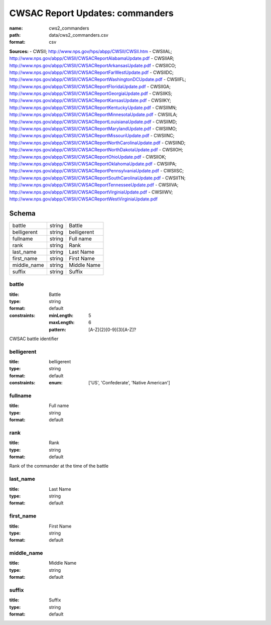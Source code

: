 ################################
CWSAC Report Updates: commanders
################################

:name: cws2_commanders
:path: data/cws2_commanders.csv
:format: csv



**Sources:**
- CWSII; http://www.nps.gov/hps/abpp/CWSII/CWSII.htm
- CWSIIAL; http://www.nps.gov/abpp/CWSII/CWSACReportAlabamaUpdate.pdf
- CWSIIAR; http://www.nps.gov/abpp/CWSII/CWSACReportArkansasUpdate.pdf
- CWSIICO; http://www.nps.gov/abpp/CWSII/CWSACReportFarWestUpdate.pdf
- CWSIIDC; http://www.nps.gov/abpp/CWSII/CWSACReportWashingtonDCUpdate.pdf
- CWSIIFL; http://www.nps.gov/abpp/CWSII/CWSACReportFloridaUpdate.pdf
- CWSIIGA; http://www.nps.gov/abpp/CWSII/CWSACReportGeorgiaUpdate.pdf
- CWSIIKS; http://www.nps.gov/abpp/CWSII/CWSACReportKansasUpdate.pdf
- CWSIIKY; http://www.nps.gov/abpp/CWSII/CWSACReportKentuckyUpdate.pdf
- CWSIIMN; http://www.nps.gov/abpp/CWSII/CWSACReportMinnesotaUpdate.pdf
- CWSIILA; http://www.nps.gov/abpp/CWSII/CWSACReportLouisianaUpdate.pdf
- CWSIIMD; http://www.nps.gov/abpp/CWSII/CWSACReportMarylandUpdate.pdf
- CWSIIMO; http://www.nps.gov/abpp/CWSII/CWSACReportMissouriUpdate.pdf
- CWSIINC; http://www.nps.gov/abpp/CWSII/CWSACReportNorthCarolinaUpdate.pdf
- CWSIIND; http://www.nps.gov/abpp/CWSII/CWSACReportNorthDakotaUpdate.pdf
- CWSIIOH; http://www.nps.gov/abpp/CWSII/CWSACReportOhioUpdate.pdf
- CWSIIOK; http://www.nps.gov/abpp/CWSII/CWSACReportOklahomaUpdate.pdf
- CWSIIPA; http://www.nps.gov/abpp/CWSII/CWSACReportPennsylvaniaUpdate.pdf
- CWSIISC; http://www.nps.gov/abpp/CWSII/CWSACReportSouthCarolinaUpdate.pdf
- CWSIITN; http://www.nps.gov/abpp/CWSII/CWSACReportTennesseeUpdate.pdf
- CWSIIVA; http://www.nps.gov/abpp/CWSII/CWSACReportVirginiaUpdate.pdf
- CWSIIWV; http://www.nps.gov/abpp/CWSII/CWSACReportWestVirginiaUpdate.pdf


Schema
======



===========  ======  ===========
battle       string  Battle
belligerent  string  belligerent
fullname     string  Full name
rank         string  Rank
last_name    string  Last Name
first_name   string  First Name
middle_name  string  Middle Name
suffix       string  Suffix
===========  ======  ===========

battle
------

:title: Battle
:type: string
:format: default
:constraints:
    :minLength: 5
    :maxLength: 6
    :pattern: [A-Z]{2}[0-9]{3}[A-Z]?
    

CWSAC battle identifier


       
belligerent
-----------

:title: belligerent
:type: string
:format: default
:constraints:
    :enum: ['US', 'Confederate', 'Native American']
    




       
fullname
--------

:title: Full name
:type: string
:format: default





       
rank
----

:title: Rank
:type: string
:format: default


Rank of the commander at the time of the battle


       
last_name
---------

:title: Last Name
:type: string
:format: default





       
first_name
----------

:title: First Name
:type: string
:format: default





       
middle_name
-----------

:title: Middle Name
:type: string
:format: default





       
suffix
------

:title: Suffix
:type: string
:format: default





       

